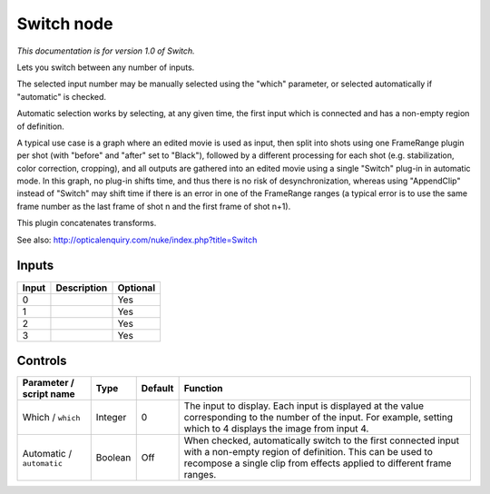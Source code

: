 .. _net.sf.openfx.switchPlugin:

Switch node
===========

|pluginIcon| 

*This documentation is for version 1.0 of Switch.*

Lets you switch between any number of inputs.

The selected input number may be manually selected using the "which" parameter, or selected automatically if "automatic" is checked.

Automatic selection works by selecting, at any given time, the first input which is connected and has a non-empty region of definition.

A typical use case is a graph where an edited movie is used as input, then split into shots using one FrameRange plugin per shot (with "before" and "after" set to "Black"), followed by a different processing for each shot (e.g. stabilization, color correction, cropping), and all outputs are gathered into an edited movie using a single "Switch" plug-in in automatic mode. In this graph, no plug-in shifts time, and thus there is no risk of desynchronization, whereas using "AppendClip" instead of "Switch" may shift time if there is an error in one of the FrameRange ranges (a typical error is to use the same frame number as the last frame of shot n and the first frame of shot n+1).

This plugin concatenates transforms.

See also: http://opticalenquiry.com/nuke/index.php?title=Switch

Inputs
------

+---------+---------------+------------+
| Input   | Description   | Optional   |
+=========+===============+============+
| 0       |               | Yes        |
+---------+---------------+------------+
| 1       |               | Yes        |
+---------+---------------+------------+
| 2       |               | Yes        |
+---------+---------------+------------+
| 3       |               | Yes        |
+---------+---------------+------------+

Controls
--------

.. tabularcolumns:: |>{\raggedright}p{0.2\columnwidth}|>{\raggedright}p{0.06\columnwidth}|>{\raggedright}p{0.07\columnwidth}|p{0.63\columnwidth}|

.. cssclass:: longtable

+-----------------------------+-----------+-----------+------------------------------------------------------------------------------------------------------------------------------------------------------------------------------------------------------+
| Parameter / script name     | Type      | Default   | Function                                                                                                                                                                                             |
+=============================+===========+===========+======================================================================================================================================================================================================+
| Which / ``which``           | Integer   | 0         | The input to display. Each input is displayed at the value corresponding to the number of the input. For example, setting which to 4 displays the image from input 4.                                |
+-----------------------------+-----------+-----------+------------------------------------------------------------------------------------------------------------------------------------------------------------------------------------------------------+
| Automatic / ``automatic``   | Boolean   | Off       | When checked, automatically switch to the first connected input with a non-empty region of definition. This can be used to recompose a single clip from effects applied to different frame ranges.   |
+-----------------------------+-----------+-----------+------------------------------------------------------------------------------------------------------------------------------------------------------------------------------------------------------+

.. |pluginIcon| image:: net.sf.openfx.switchPlugin.png
   :width: 10.0%
